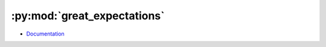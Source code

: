 
============================
:py:mod:`great_expectations`
============================

- `Documentation <https://great-expectations.readthedocs.io/en/stable/>`_
